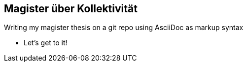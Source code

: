 
== Magister über Kollektivität
Writing my magister thesis on a git repo using AsciiDoc as markup syntax

* Let's get to it!
